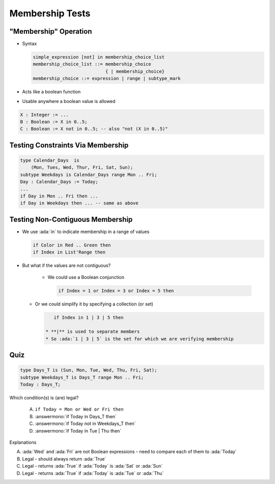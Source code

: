 ==================
Membership Tests
==================

-------------------------
 "Membership" Operation
-------------------------

* Syntax

  .. code:: Ada

     simple_expression [not] in membership_choice_list
     membership_choice_list ::= membership_choice
                                { | membership_choice}
     membership_choice ::= expression | range | subtype_mark

* Acts like a boolean function
* Usable anywhere a boolean value is allowed

.. code:: Ada

   X : Integer := ...
   B : Boolean := X in 0..5;
   C : Boolean := X not in 0..5; -- also "not (X in 0..5)"

------------------------------------
Testing Constraints Via Membership
------------------------------------

.. code:: Ada

   type Calendar_Days  is
       (Mon, Tues, Wed, Thur, Fri, Sat, Sun);
   subtype Weekdays is Calendar_Days range Mon .. Fri;
   Day : Calendar_Days := Today;
   ...
   if Day in Mon .. Fri then ...
   if Day in Weekdays then ... -- same as above

-----------------------------------
Testing Non-Contiguous Membership
-----------------------------------

* We use :ada:`in` to indicate membership in a range of values

  .. code:: Ada

     if Color in Red .. Green then
     if Index in List'Range then

* But what if the values are not contiguous?

   * We could use a Boolean conjunction

     .. code:: Ada

        if Index = 1 or Index = 3 or Index = 5 then

  * Or we could simplify it by specifying a collection (or set)

    .. code:: Ada

        if Index in 1 | 3 | 5 then

     * **|** is used to separate members
     * So :ada:`1 | 3 | 5` is the set for which we are verifying membership

..
  language_version 2012

------
Quiz
------

.. code:: Ada

   type Days_T is (Sun, Mon, Tue, Wed, Thu, Fri, Sat);
   subtype Weekdays_T is Days_T range Mon .. Fri;
   Today : Days_T;

Which condition(s) is (are) legal?

   A. ``if Today = Mon or Wed or Fri then``
   B. :answermono:`if Today in Days_T then`
   C. :answermono:`if Today not in Weekdays_T then`
   D. :answermono:`if Today in Tue | Thu then`

.. container:: animate

   Explanations

   A. :ada:`Wed` and :ada:`Fri` are not Boolean expressions - need to compare each of them to :ada:`Today`
   B. Legal - should always return :ada:`True`
   C. Legal - returns :ada:`True` if :ada:`Today` is :ada:`Sat` or :ada:`Sun`
   D. Legal - returns :ada:`True` if :ada:`Today` is :ada:`Tue` or :ada:`Thu`

